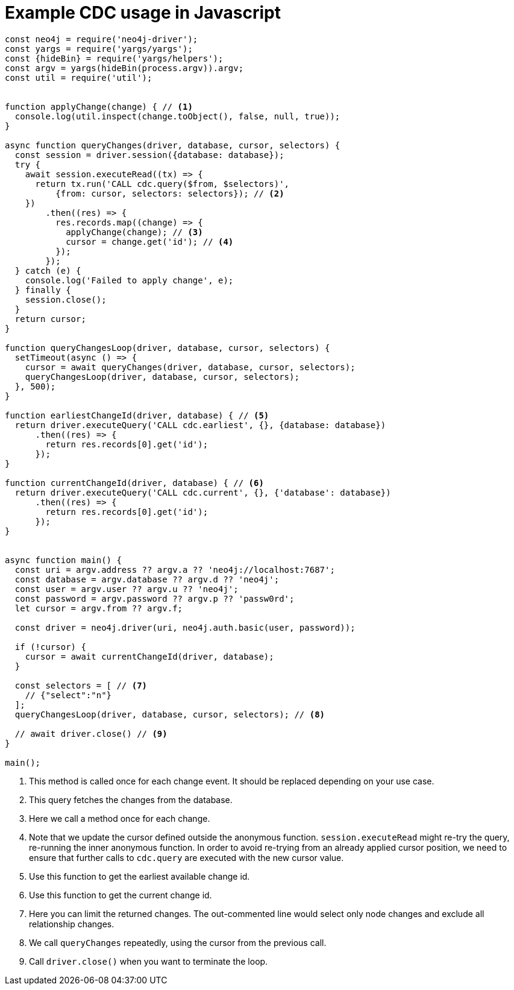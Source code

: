 = Example CDC usage in Javascript

[source, javascript, role="nocollapse"]
----
const neo4j = require('neo4j-driver');
const yargs = require('yargs/yargs');
const {hideBin} = require('yargs/helpers');
const argv = yargs(hideBin(process.argv)).argv;
const util = require('util');


function applyChange(change) { // <1>
  console.log(util.inspect(change.toObject(), false, null, true));
}

async function queryChanges(driver, database, cursor, selectors) {
  const session = driver.session({database: database});
  try {
    await session.executeRead((tx) => {
      return tx.run('CALL cdc.query($from, $selectors)',
          {from: cursor, selectors: selectors}); // <2>
    })
        .then((res) => {
          res.records.map((change) => {
            applyChange(change); // <3>
            cursor = change.get('id'); // <4>
          });
        });
  } catch (e) {
    console.log('Failed to apply change', e);
  } finally {
    session.close();
  }
  return cursor;
}

function queryChangesLoop(driver, database, cursor, selectors) {
  setTimeout(async () => {
    cursor = await queryChanges(driver, database, cursor, selectors);
    queryChangesLoop(driver, database, cursor, selectors);
  }, 500);
}

function earliestChangeId(driver, database) { // <5>
  return driver.executeQuery('CALL cdc.earliest', {}, {database: database})
      .then((res) => {
        return res.records[0].get('id');
      });
}

function currentChangeId(driver, database) { // <6>
  return driver.executeQuery('CALL cdc.current', {}, {'database': database})
      .then((res) => {
        return res.records[0].get('id');
      });
}


async function main() {
  const uri = argv.address ?? argv.a ?? 'neo4j://localhost:7687';
  const database = argv.database ?? argv.d ?? 'neo4j';
  const user = argv.user ?? argv.u ?? 'neo4j';
  const password = argv.password ?? argv.p ?? 'passw0rd';
  let cursor = argv.from ?? argv.f;

  const driver = neo4j.driver(uri, neo4j.auth.basic(user, password));

  if (!cursor) {
    cursor = await currentChangeId(driver, database);
  }

  const selectors = [ // <7>
    // {"select":"n"}
  ];
  queryChangesLoop(driver, database, cursor, selectors); // <8>

  // await driver.close() // <9>
}

main();

----
<1> This method is called once for each change event. It should be replaced depending on your use case.
<2> This query fetches the changes from the database.
<3> Here we call a method once for each change.
<4> Note that we update the cursor defined outside the anonymous function. `session.executeRead` might re-try the query, re-running the inner anonymous function. In order to avoid re-trying from an already applied cursor position, we need to ensure that further calls to `cdc.query` are executed with the new cursor value.
<5> Use this function to get the earliest available change id.
<6> Use this function to get the current change id.
<7> Here you can limit the returned changes. The out-commented line would select only node changes and exclude all relationship changes.
<8> We call `queryChanges` repeatedly, using the cursor from the previous call.
<9> Call `driver.close()` when you want to terminate the loop.